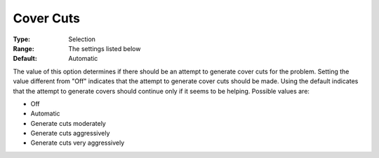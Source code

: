 .. _option-ODHCPLEX-cover_cuts:


Cover Cuts
==========



:Type:	Selection	
:Range:	The settings listed below	
:Default:	Automatic	



The value of this option determines if there should be an attempt to generate cover cuts for the problem. Setting the value different from "Off" indicates that the attempt to generate cover cuts should be made. Using the default indicates that the attempt to generate covers should continue only if it seems to be helping. Possible values are:



*	Off
*	Automatic
*	Generate cuts moderately
*	Generate cuts aggressively
*	Generate cuts very aggressively






